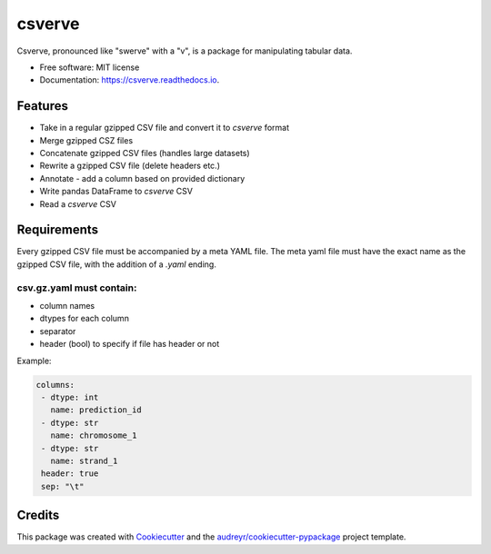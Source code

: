 =======
csverve
=======


.. image:: https://img.shields.io/pypi/v/csverve.svg
        :target: https://pypi.python.org/pypi/csverve

.. image:: https://img.shields.io/travis/mondrian-scwgs/csverve.svg
        :target: https://travis-ci.com/mondrian-scwgs/csverve

.. image:: https://readthedocs.org/projects/csverve/badge/?version=latest
        :target: https://csverve.readthedocs.io/en/latest/?badge=latest
        :alt: Documentation Status




Csverve, pronounced like "swerve" with a "v", is a package for manipulating tabular data.


* Free software: MIT license
* Documentation: https://csverve.readthedocs.io.


Features
--------

* Take in a regular gzipped CSV file and convert it to `csverve` format
* Merge gzipped CSZ files
* Concatenate gzipped CSV files (handles large datasets)
* Rewrite a gzipped CSV file (delete headers etc.)
* Annotate - add a column based on provided dictionary
* Write pandas DataFrame to `csverve` CSV
* Read a `csverve` CSV

Requirements
------------
Every gzipped CSV file must be accompanied by a meta YAML file. The meta yaml file must have the exact name as the
gzipped CSV file, with the addition of a `.yaml` ending.

csv.gz.yaml must contain:
=========================

* column names
* dtypes for each column
* separator
* header (bool) to specify if file has header or not

Example:

.. code-block:: yaml

   columns:
    - dtype: int
      name: prediction_id
    - dtype: str
      name: chromosome_1
    - dtype: str
      name: strand_1
    header: true
    sep: "\t"

Credits
-------

This package was created with Cookiecutter_ and the `audreyr/cookiecutter-pypackage`_ project template.

.. _Cookiecutter: https://github.com/audreyr/cookiecutter
.. _`audreyr/cookiecutter-pypackage`: https://github.com/audreyr/cookiecutter-pypackage
